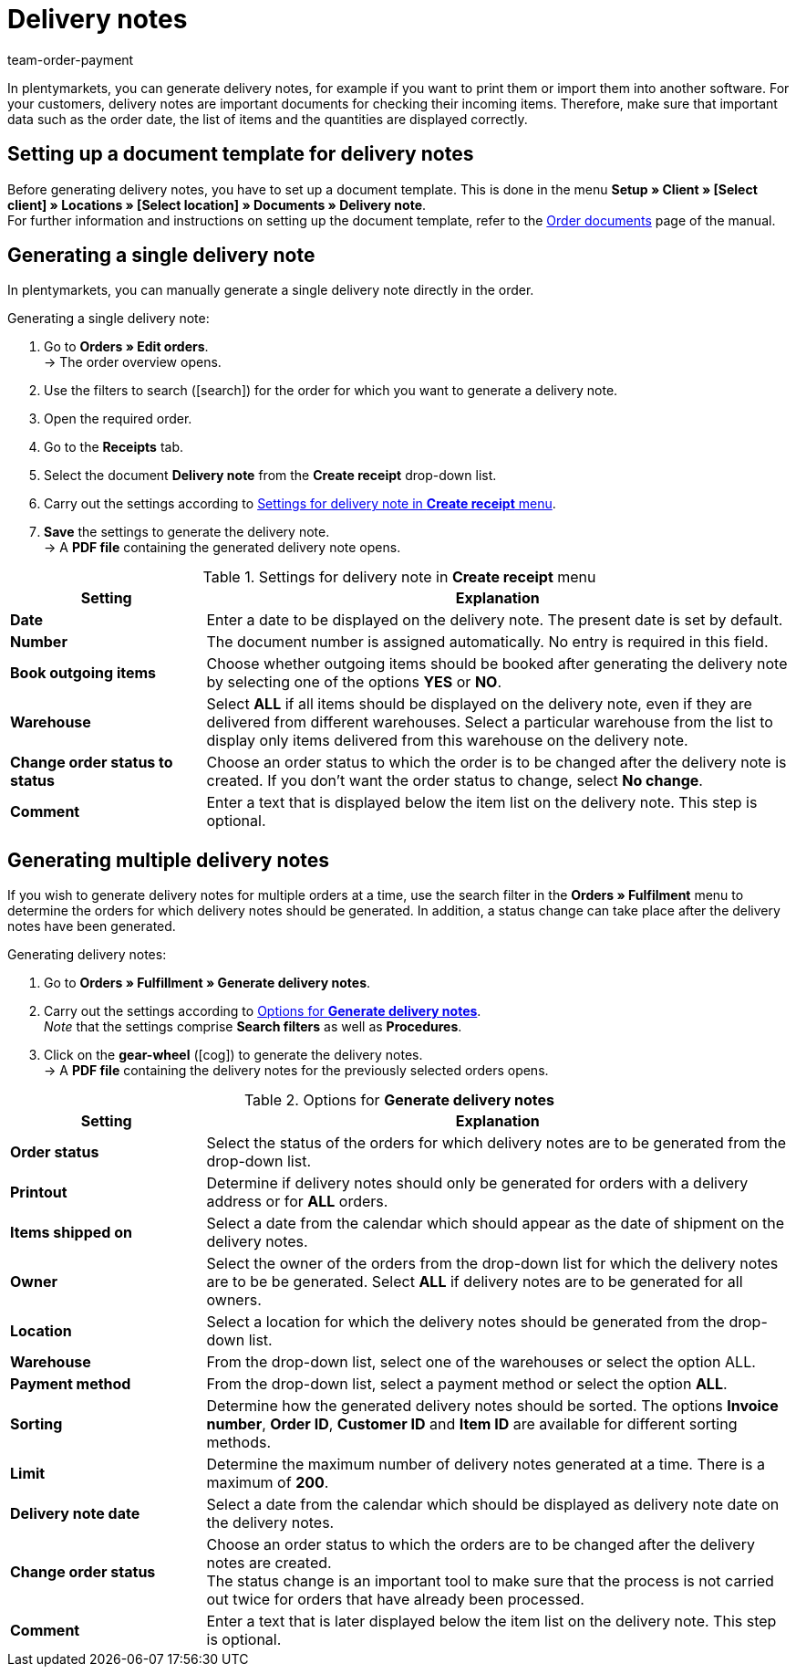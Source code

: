 = Delivery notes
:lang: en
:position: 3
:url: orders/order-documents/generating-delivery-notes
:id: 7W56HLU
:keywords: delivery note, generating delivery notes, order documents, document, document type, document template, delivery document
:author: team-order-payment

In plentymarkets, you can generate delivery notes, for example if you want to print them or import them into another software. For your customers, delivery notes are important documents for checking their incoming items.
Therefore, make sure that important data such as the order date, the list of items and the quantities are displayed correctly.

[#100]
== Setting up a document template for delivery notes

Before generating delivery notes, you have to set up a document template. This is done in the menu *Setup » Client » [Select client] » Locations » [Select location] » Documents » Delivery note*. +
For further information and instructions on setting up the document template, refer to the xref:orders:order-documents.adoc#[Order documents] page of the manual.

[#200]
== Generating a single delivery note

In plentymarkets, you can manually generate a single delivery note directly in the order.

[.instruction]
Generating a single delivery note:

. Go to *Orders » Edit orders*. +
→ The order overview opens.
. Use the filters to search (icon:search[role="blue"]) for the order for which you want to generate a delivery note.
. Open the required order.
. Go to the *Receipts* tab.
. Select the document *Delivery note* from the *Create receipt* drop-down list. +
. Carry out the settings according to <<table-orders-receipts-delivery-note>>. +
. *Save* the settings to generate the delivery note. +
→ A *PDF file* containing the generated delivery note opens.

[[table-orders-receipts-delivery-note]]
.Settings for delivery note in *Create receipt* menu
[cols="1,3"]
|====
|Setting |Explanation

| *Date*
|Enter a date to be displayed on the delivery note. The present date is set by default.

| *Number*
|The document number is assigned automatically. No entry is required in this field.

| *Book outgoing items*
|Choose whether outgoing items should be booked after generating the delivery note by selecting one of the options *YES* or *NO*.

| *Warehouse*
|Select *ALL* if all items should be displayed on the delivery note, even if they are delivered from different warehouses. Select a particular warehouse from the list to display only items delivered from this warehouse on the delivery note.

| *Change order status to status*
|Choose an order status to which the order is to be changed after the delivery note is created. If you don’t want the order status to change, select *No change*.

| *Comment*
|Enter a text that is displayed below the item list on the delivery note. This step is optional.
|====

[#300]
== Generating multiple delivery notes

If you wish to generate delivery notes for multiple orders at a time, use the search filter in the *Orders » Fulfilment* menu to determine the orders for which delivery notes should be generated. In addition, a status change can take place after the delivery notes have been generated.

[.instruction]
Generating delivery notes:

. Go to *Orders » Fulfillment » Generate delivery notes*.
. Carry out the settings according to <<table-settings-fulfilment-delivery-notes>>. +
_Note_ that the settings comprise *Search filters* as well as *Procedures*.
. Click on the *gear-wheel* (icon:cog[]) to generate the delivery notes. +
→ A *PDF file* containing the delivery notes for the previously selected orders opens.

[[table-settings-fulfilment-delivery-notes]]
.Options for *Generate delivery notes*
[cols="1,3"]
|====
|Setting |Explanation

| *Order status*
|Select the status of the orders for which delivery notes are to be generated from the drop-down list.

| *Printout*
|Determine if delivery notes should only be generated for orders with a delivery address or for *ALL* orders.

| *Items shipped on*
|Select a date from the calendar which should appear as the date of shipment on the delivery notes.

| *Owner*
|Select the owner of the orders from the drop-down list for which the delivery notes are to be be generated. Select *ALL* if delivery notes are to be generated for all owners.

| *Location*
|Select a location for which the delivery notes should be generated from the drop-down list.

| *Warehouse*
|From the drop-down list, select one of the warehouses or select the option ALL.

| *Payment method*
|From the drop-down list, select a payment method or select the option *ALL*.

| *Sorting*
|Determine how the generated delivery notes should be sorted. The options *Invoice number*, *Order ID*, *Customer ID* and *Item ID* are available for different sorting methods.

| *Limit*
|Determine the maximum number of delivery notes generated at a time. There is a maximum of *200*.

| *Delivery note date*
|Select a date from the calendar which should be displayed as delivery note date on the delivery notes.

| *Change order status*
|Choose an order status to which the orders are to be changed after the delivery notes are created. +
The status change is an important tool to make sure that the process is not carried out twice for orders that have already been processed.

| *Comment*
|Enter a text that is later displayed below the item list on the delivery note. This step is optional.
|====
